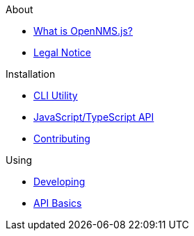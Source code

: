 .About
* xref:about:introduction.adoc[What is OpenNMS.js?]
* xref:about:legal_notice.adoc[Legal Notice]

.Installation
* xref:installation:cli.adoc[CLI Utility]
* xref:installation:js.adoc[JavaScript/TypeScript API]

* xref:contributing:index.adoc[Contributing]

.Using
* xref:using:developing.adoc[Developing]
* xref:using:api-basics.adoc[API Basics]
